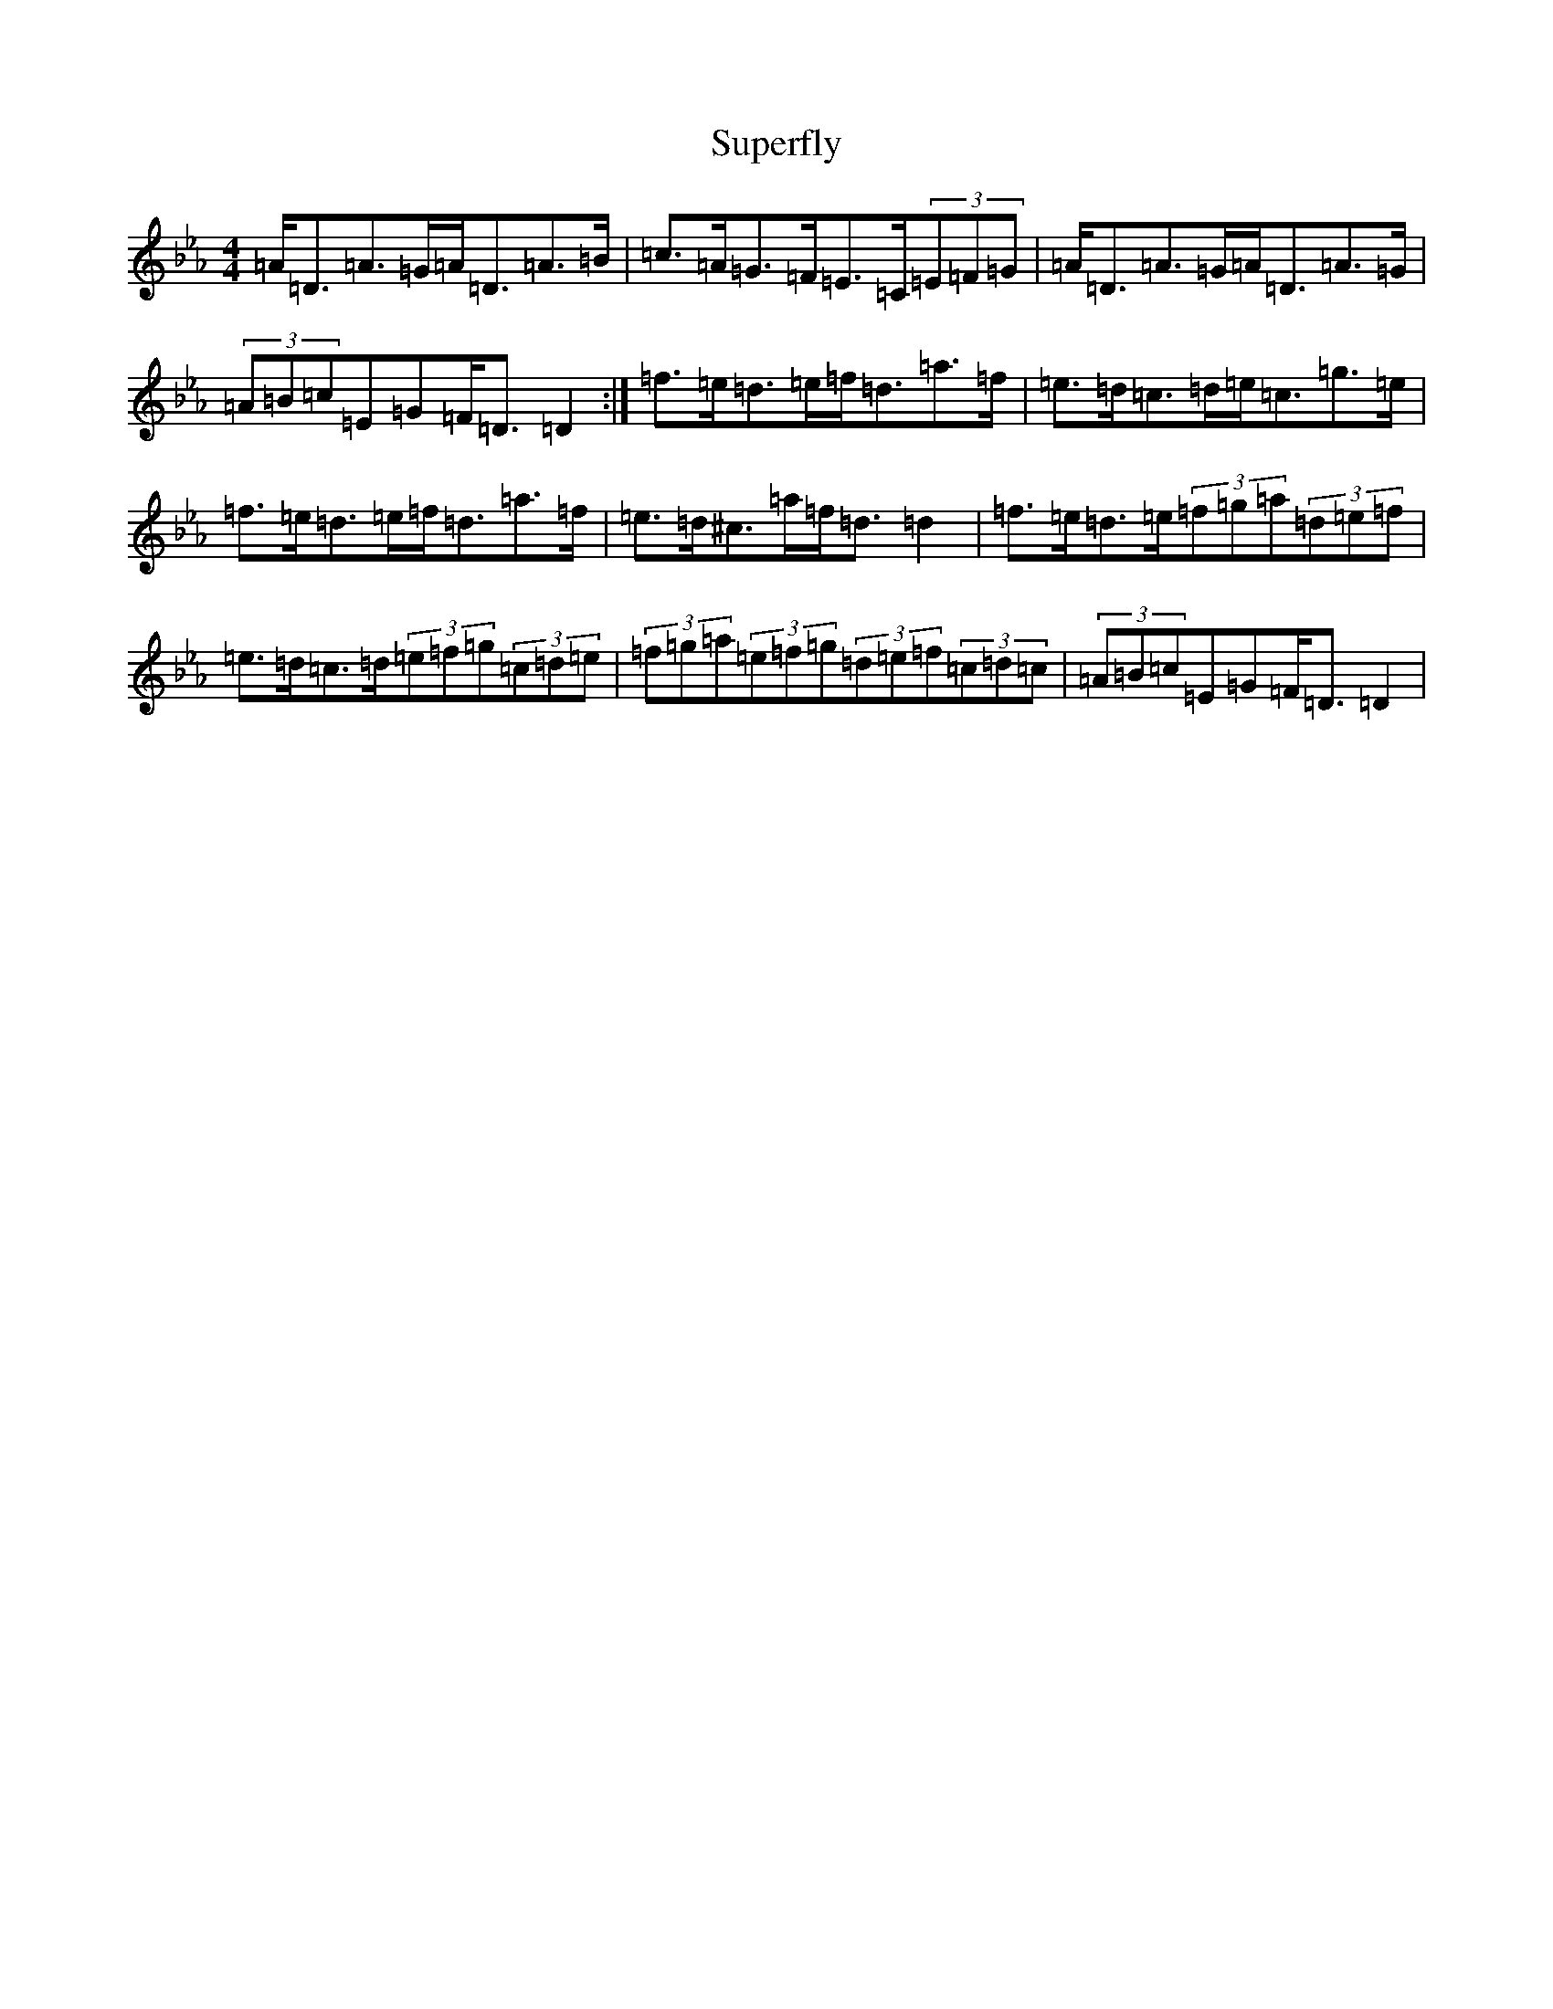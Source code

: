 X: 2753
T: Superfly
S: https://thesession.org/tunes/9942#setting9942
Z: B minor
R: reel
M:4/4
L:1/8
K: C minor
=A<=D=A>=G=A<=D=A>=B|=c>=A=G>=F=E>=C(3=E=F=G|=A<=D=A>=G=A<=D=A>=G|(3=A=B=c=E=G=F<=D=D2:|=f>=e=d>=e=f<=d=a>=f|=e>=d=c>=d=e<=c=g>=e|=f>=e=d>=e=f<=d=a>=f|=e>=d^c>=a=f<=d=d2|=f>=e=d>=e(3=f=g=a(3=d=e=f|=e>=d=c>=d(3=e=f=g(3=c=d=e|(3=f=g=a(3=e=f=g(3=d=e=f(3=c=d=c|(3=A=B=c=E=G=F<=D=D2|